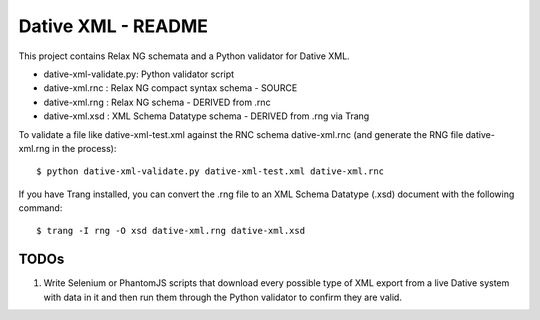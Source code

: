 ================================================================================
  Dative XML - README
================================================================================

This project contains Relax NG schemata and a Python validator for Dative XML.

- dative-xml-validate.py: Python validator script
- dative-xml.rnc        :  Relax NG compact syntax schema - SOURCE
- dative-xml.rng        :  Relax NG schema - DERIVED from .rnc
- dative-xml.xsd        :  XML Schema Datatype schema - DERIVED from .rng via Trang

To validate a file like dative-xml-test.xml against the RNC schema
dative-xml.rnc (and generate the RNG file dative-xml.rng in the process)::

    $ python dative-xml-validate.py dative-xml-test.xml dative-xml.rnc

If you have Trang installed, you can convert the .rng file to an XML Schema
Datatype (.xsd) document with the following command::

    $ trang -I rng -O xsd dative-xml.rng dative-xml.xsd

TODOs
================================================================================

1. Write Selenium or PhantomJS scripts that download every possible type of XML
   export from a live Dative system with data in it and then run them through
   the Python validator to confirm they are valid.

